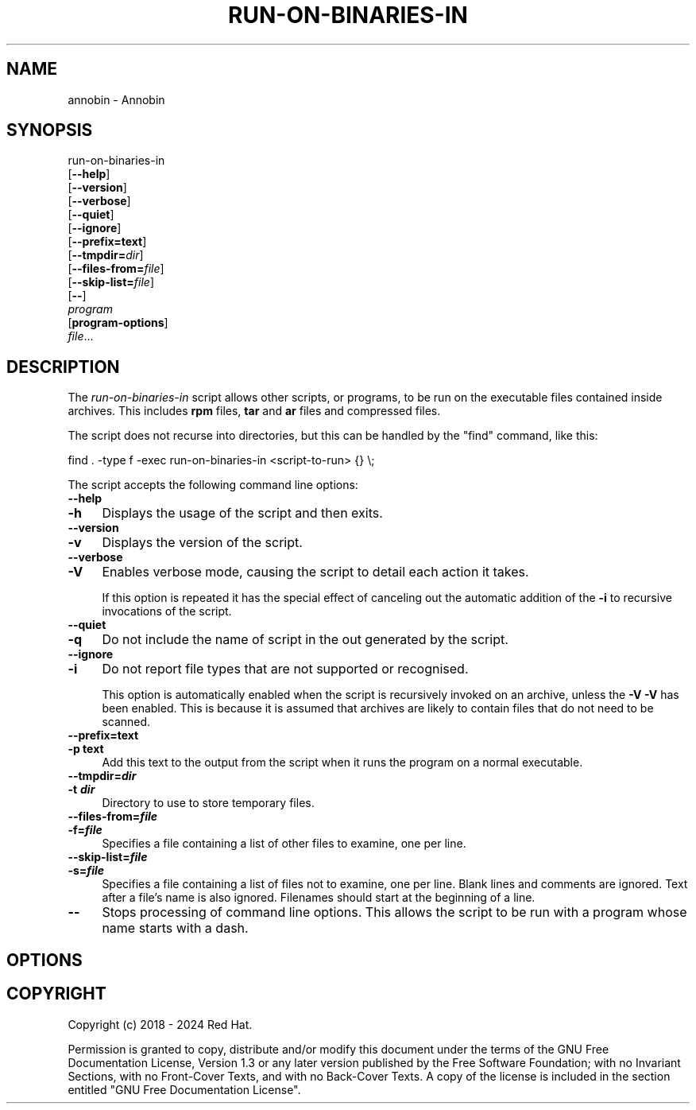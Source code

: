 .\" -*- mode: troff; coding: utf-8 -*-
.\" Automatically generated by Pod::Man 5.01 (Pod::Simple 3.43)
.\"
.\" Standard preamble:
.\" ========================================================================
.de Sp \" Vertical space (when we can't use .PP)
.if t .sp .5v
.if n .sp
..
.de Vb \" Begin verbatim text
.ft CW
.nf
.ne \\$1
..
.de Ve \" End verbatim text
.ft R
.fi
..
.\" \*(C` and \*(C' are quotes in nroff, nothing in troff, for use with C<>.
.ie n \{\
.    ds C` ""
.    ds C' ""
'br\}
.el\{\
.    ds C`
.    ds C'
'br\}
.\"
.\" Escape single quotes in literal strings from groff's Unicode transform.
.ie \n(.g .ds Aq \(aq
.el       .ds Aq '
.\"
.\" If the F register is >0, we'll generate index entries on stderr for
.\" titles (.TH), headers (.SH), subsections (.SS), items (.Ip), and index
.\" entries marked with X<> in POD.  Of course, you'll have to process the
.\" output yourself in some meaningful fashion.
.\"
.\" Avoid warning from groff about undefined register 'F'.
.de IX
..
.nr rF 0
.if \n(.g .if rF .nr rF 1
.if (\n(rF:(\n(.g==0)) \{\
.    if \nF \{\
.        de IX
.        tm Index:\\$1\t\\n%\t"\\$2"
..
.        if !\nF==2 \{\
.            nr % 0
.            nr F 2
.        \}
.    \}
.\}
.rr rF
.\" ========================================================================
.\"
.IX Title "RUN-ON-BINARIES-IN 1"
.TH RUN-ON-BINARIES-IN 1 2024-01-02 annobin-1 "RPM Development Tools"
.\" For nroff, turn off justification.  Always turn off hyphenation; it makes
.\" way too many mistakes in technical documents.
.if n .ad l
.nh
.SH NAME
annobin \- Annobin
.SH SYNOPSIS
.IX Header "SYNOPSIS"
run-on-binaries-in
  [\fB\-\-help\fR]
  [\fB\-\-version\fR]
  [\fB\-\-verbose\fR]
  [\fB\-\-quiet\fR]
  [\fB\-\-ignore\fR]
  [\fB\-\-prefix=\fR\fBtext\fR]
  [\fB\-\-tmpdir=\fR\fIdir\fR]
  [\fB\-\-files\-from=\fR\fIfile\fR]
  [\fB\-\-skip\-list=\fR\fIfile\fR]
  [\fB\-\-\fR]
  \fIprogram\fR
  [\fBprogram-options\fR]
  \fIfile\fR...
.SH DESCRIPTION
.IX Header "DESCRIPTION"
The \fIrun-on-binaries-in\fR script allows other scripts, or
programs, to be run on the executable files contained inside archives.
This includes \fBrpm\fR files, \fBtar\fR and \fBar\fR files and
compressed files.
.PP
The script does not recurse into directories, but this can be handled
by the \f(CW\*(C`find\*(C'\fR command, like this:
.PP
.Vb 1
\&          find . \-type f \-exec run\-on\-binaries\-in <script\-to\-run> {} \e;
.Ve
.PP
The script accepts the following command line options:
.IP \fB\-\-help\fR 4
.IX Item "--help"
.PD 0
.IP \fB\-h\fR 4
.IX Item "-h"
.PD
Displays the usage of the script and then exits.
.IP \fB\-\-version\fR 4
.IX Item "--version"
.PD 0
.IP \fB\-v\fR 4
.IX Item "-v"
.PD
Displays the version of the script.
.IP \fB\-\-verbose\fR 4
.IX Item "--verbose"
.PD 0
.IP \fB\-V\fR 4
.IX Item "-V"
.PD
Enables verbose mode, causing the script to detail each action it
takes.
.Sp
If this option is repeated it has the special effect of canceling out
the automatic addition of the  \fB\-i\fR to recursive invocations of
the script.
.IP \fB\-\-quiet\fR 4
.IX Item "--quiet"
.PD 0
.IP \fB\-q\fR 4
.IX Item "-q"
.PD
Do not include the name of script in the out generated by the script.
.IP \fB\-\-ignore\fR 4
.IX Item "--ignore"
.PD 0
.IP \fB\-i\fR 4
.IX Item "-i"
.PD
Do not report file types that are not supported or recognised.
.Sp
This option is automatically enabled when the script is recursively
invoked on an archive, unless the \fB\-V\fR \fB\-V\fR has been
enabled.  This is because it is assumed that archives are likely to
contain files that do not need to be scanned.
.IP \fB\-\-prefix=\fR\fBtext\fR 4
.IX Item "--prefix=text"
.PD 0
.IP "\fB\-p\fR \fBtext\fR" 4
.IX Item "-p text"
.PD
Add this text to the output from the script when it runs the program
on a normal executable.
.IP \fB\-\-tmpdir=\fR\f(BIdir\fR 4
.IX Item "--tmpdir=dir"
.PD 0
.IP "\fB\-t \fR\f(BIdir\fR" 4
.IX Item "-t dir"
.PD
Directory to use to store temporary files.
.IP \fB\-\-files\-from=\fR\f(BIfile\fR 4
.IX Item "--files-from=file"
.PD 0
.IP \fB\-f=\fR\f(BIfile\fR 4
.IX Item "-f=file"
.PD
Specifies a file containing a list of other files to examine,
one per line.
.IP \fB\-\-skip\-list=\fR\f(BIfile\fR 4
.IX Item "--skip-list=file"
.PD 0
.IP \fB\-s=\fR\f(BIfile\fR 4
.IX Item "-s=file"
.PD
Specifies a file containing a list of files not to examine, one per
line.  Blank lines and comments are ignored.  Text after a file's name
is also ignored.  Filenames should start at the beginning of a line.
.IP \fB\-\-\fR 4
.IX Item "--"
Stops processing of command line options.  This allows the script to
be run with a program whose name starts with a dash.
.SH OPTIONS
.IX Header "OPTIONS"
.SH COPYRIGHT
.IX Header "COPYRIGHT"
Copyright (c) 2018 \- 2024 Red Hat.
.PP
Permission is granted to copy, distribute and/or modify this document
under the terms of the GNU Free Documentation License, Version 1.3
or any later version published by the Free Software Foundation;
with no Invariant Sections, with no Front-Cover Texts, and with no
Back-Cover Texts.  A copy of the license is included in the
section entitled "GNU Free Documentation License".
